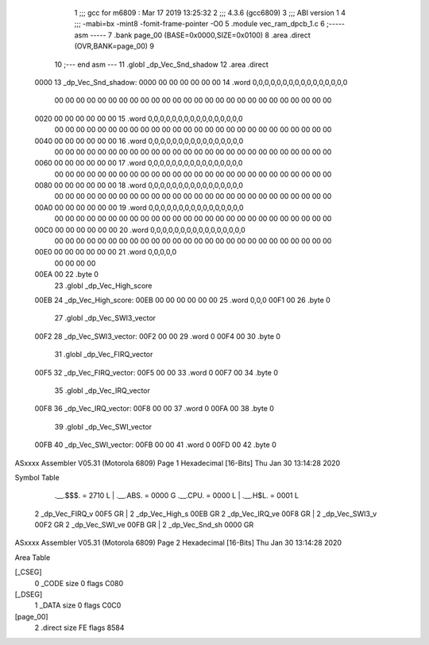                               1 ;;; gcc for m6809 : Mar 17 2019 13:25:32
                              2 ;;; 4.3.6 (gcc6809)
                              3 ;;; ABI version 1
                              4 ;;; -mabi=bx -mint8 -fomit-frame-pointer -O0
                              5 	.module	vec_ram_dpcb_1.c
                              6 ;----- asm -----
                              7 	.bank page_00 (BASE=0x0000,SIZE=0x0100)
                              8 	.area .direct (OVR,BANK=page_00)
                              9 	
                             10 ;--- end asm ---
                             11 	.globl	_dp_Vec_Snd_shadow
                             12 	.area	.direct
   0000                      13 _dp_Vec_Snd_shadow:
   0000 00 00 00 00 00 00    14 	.word	0,0,0,0,0,0,0,0,0,0,0,0,0,0,0,0
        00 00 00 00 00 00
        00 00 00 00 00 00
        00 00 00 00 00 00
        00 00 00 00 00 00
        00 00
   0020 00 00 00 00 00 00    15 	.word	0,0,0,0,0,0,0,0,0,0,0,0,0,0,0,0
        00 00 00 00 00 00
        00 00 00 00 00 00
        00 00 00 00 00 00
        00 00 00 00 00 00
        00 00
   0040 00 00 00 00 00 00    16 	.word	0,0,0,0,0,0,0,0,0,0,0,0,0,0,0,0
        00 00 00 00 00 00
        00 00 00 00 00 00
        00 00 00 00 00 00
        00 00 00 00 00 00
        00 00
   0060 00 00 00 00 00 00    17 	.word	0,0,0,0,0,0,0,0,0,0,0,0,0,0,0,0
        00 00 00 00 00 00
        00 00 00 00 00 00
        00 00 00 00 00 00
        00 00 00 00 00 00
        00 00
   0080 00 00 00 00 00 00    18 	.word	0,0,0,0,0,0,0,0,0,0,0,0,0,0,0,0
        00 00 00 00 00 00
        00 00 00 00 00 00
        00 00 00 00 00 00
        00 00 00 00 00 00
        00 00
   00A0 00 00 00 00 00 00    19 	.word	0,0,0,0,0,0,0,0,0,0,0,0,0,0,0,0
        00 00 00 00 00 00
        00 00 00 00 00 00
        00 00 00 00 00 00
        00 00 00 00 00 00
        00 00
   00C0 00 00 00 00 00 00    20 	.word	0,0,0,0,0,0,0,0,0,0,0,0,0,0,0,0
        00 00 00 00 00 00
        00 00 00 00 00 00
        00 00 00 00 00 00
        00 00 00 00 00 00
        00 00
   00E0 00 00 00 00 00 00    21 	.word	0,0,0,0,0
        00 00 00 00
   00EA 00                   22 	.byte	0
                             23 	.globl	_dp_Vec_High_score
   00EB                      24 _dp_Vec_High_score:
   00EB 00 00 00 00 00 00    25 	.word	0,0,0
   00F1 00                   26 	.byte	0
                             27 	.globl	_dp_Vec_SWI3_vector
   00F2                      28 _dp_Vec_SWI3_vector:
   00F2 00 00                29 	.word	0
   00F4 00                   30 	.byte	0
                             31 	.globl	_dp_Vec_FIRQ_vector
   00F5                      32 _dp_Vec_FIRQ_vector:
   00F5 00 00                33 	.word	0
   00F7 00                   34 	.byte	0
                             35 	.globl	_dp_Vec_IRQ_vector
   00F8                      36 _dp_Vec_IRQ_vector:
   00F8 00 00                37 	.word	0
   00FA 00                   38 	.byte	0
                             39 	.globl	_dp_Vec_SWI_vector
   00FB                      40 _dp_Vec_SWI_vector:
   00FB 00 00                41 	.word	0
   00FD 00                   42 	.byte	0
ASxxxx Assembler V05.31  (Motorola 6809)                                Page 1
Hexadecimal [16-Bits]                                 Thu Jan 30 13:14:28 2020

Symbol Table

    .__.$$$.       =   2710 L   |     .__.ABS.       =   0000 G
    .__.CPU.       =   0000 L   |     .__.H$L.       =   0001 L
  2 _dp_Vec_FIRQ_v     00F5 GR  |   2 _dp_Vec_High_s     00EB GR
  2 _dp_Vec_IRQ_ve     00F8 GR  |   2 _dp_Vec_SWI3_v     00F2 GR
  2 _dp_Vec_SWI_ve     00FB GR  |   2 _dp_Vec_Snd_sh     0000 GR

ASxxxx Assembler V05.31  (Motorola 6809)                                Page 2
Hexadecimal [16-Bits]                                 Thu Jan 30 13:14:28 2020

Area Table

[_CSEG]
   0 _CODE            size    0   flags C080
[_DSEG]
   1 _DATA            size    0   flags C0C0
[page_00]
   2 .direct          size   FE   flags 8584

